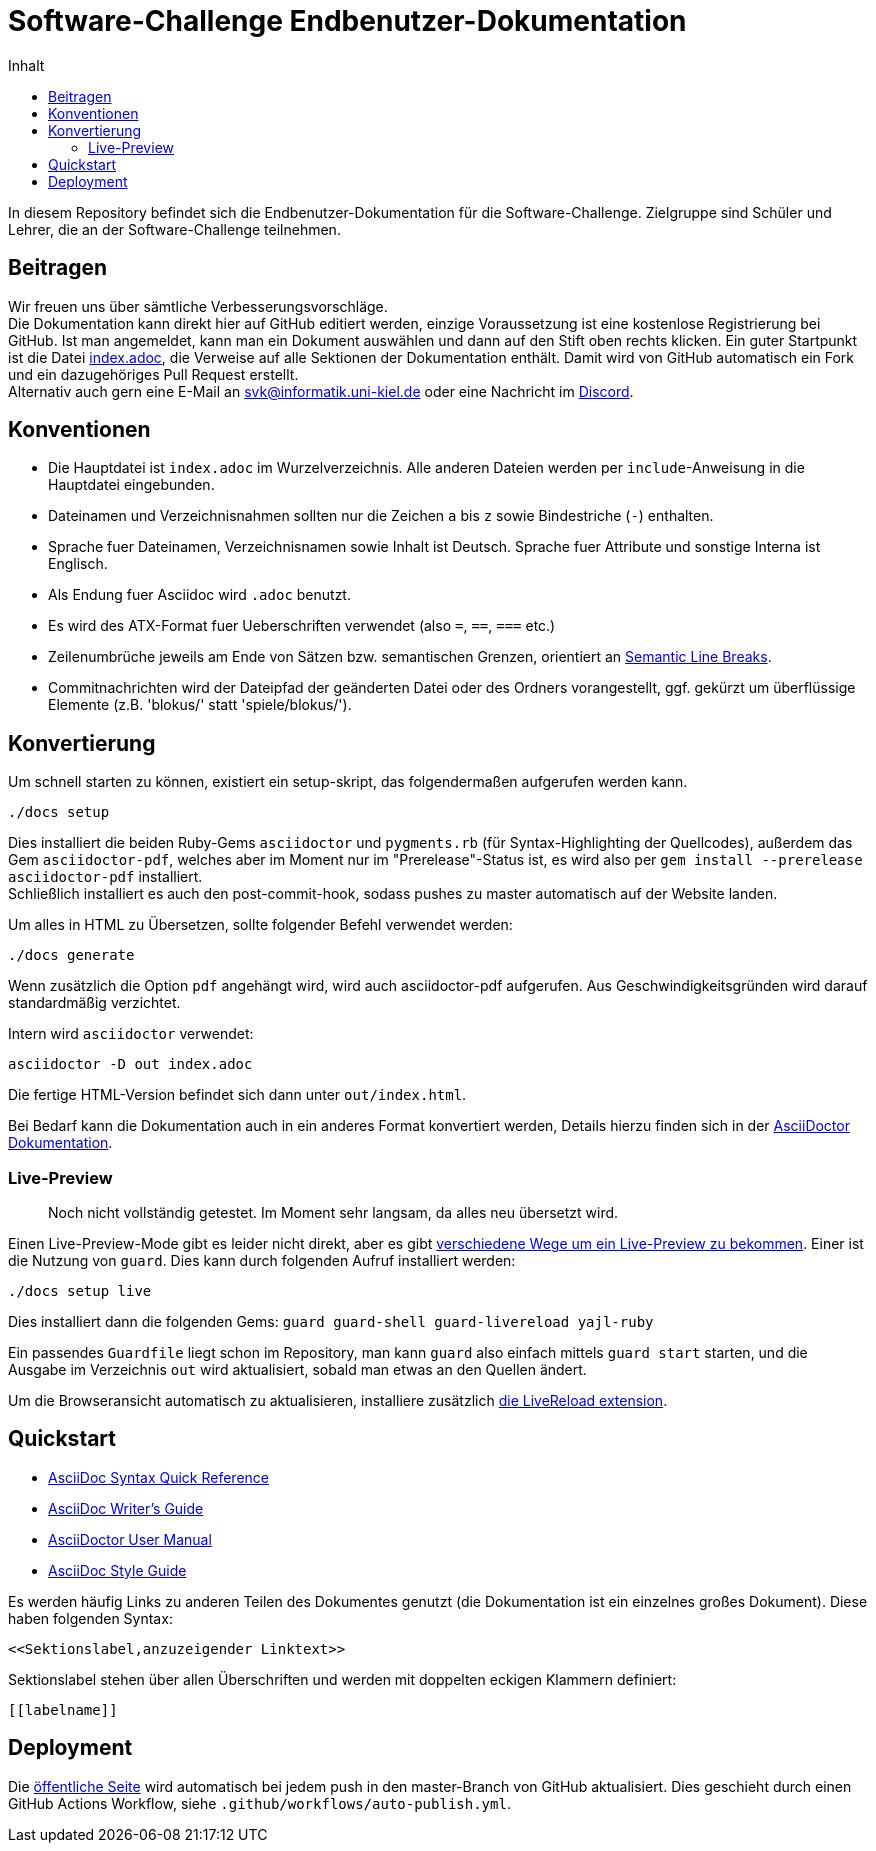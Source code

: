 = Software-Challenge Endbenutzer-Dokumentation
:toc:
:toc-title: Inhalt

In diesem Repository befindet sich die Endbenutzer-Dokumentation für die Software-Challenge.
Zielgruppe sind Schüler und Lehrer, die an der Software-Challenge teilnehmen.

== Beitragen

Wir freuen uns über sämtliche Verbesserungsvorschläge. +
Die Dokumentation kann direkt hier auf GitHub editiert werden, einzige Voraussetzung ist eine kostenlose Registrierung bei GitHub.
Ist man angemeldet, kann man ein Dokument auswählen und dann auf den Stift oben rechts klicken.
Ein guter Startpunkt ist die Datei https://github.com/CAU-Kiel-Tech-Inf/socha-enduser-docs/blob/master/index.adoc[index.adoc], die Verweise auf alle Sektionen der Dokumentation enthält.
Damit wird von GitHub automatisch ein Fork und ein dazugehöriges Pull Request erstellt. +
Alternativ auch gern eine E-Mail an svk@informatik.uni-kiel.de oder eine Nachricht im https://discord.gg/jhyF7EU[Discord].

== Konventionen

* Die Hauptdatei ist `index.adoc` im Wurzelverzeichnis.
  Alle anderen Dateien werden per `include`-Anweisung in die Hauptdatei eingebunden.
* Dateinamen und Verzeichnisnahmen sollten nur die Zeichen `a` bis `z`
  sowie Bindestriche (`-`) enthalten.
* Sprache fuer Dateinamen, Verzeichnisnamen sowie Inhalt ist Deutsch.
  Sprache fuer Attribute und sonstige Interna ist Englisch.
* Als Endung fuer Asciidoc wird `.adoc` benutzt.
* Es wird des ATX-Format fuer Ueberschriften verwendet (also `=`, `==`, `===` etc.)
* Zeilenumbrüche jeweils am Ende von Sätzen bzw. semantischen Grenzen, orientiert an https://sembr.org[Semantic Line Breaks].
* Commitnachrichten wird der Dateipfad der geänderten Datei oder des Ordners vorangestellt,
  ggf. gekürzt um überflüssige Elemente (z.B. 'blokus/' statt 'spiele/blokus/').

== Konvertierung

Um schnell starten zu können, existiert ein setup-skript, das folgendermaßen aufgerufen werden kann.

----
./docs setup
----

Dies installiert die beiden Ruby-Gems `asciidoctor` und `pygments.rb` (für Syntax-Highlighting der Quellcodes),
außerdem das Gem `asciidoctor-pdf`, welches aber im Moment nur im "Prerelease"-Status ist, es wird also per `gem install --prerelease asciidoctor-pdf` installiert. +
Schließlich installiert es auch den post-commit-hook, sodass pushes zu master automatisch auf der Website landen.

Um alles in HTML zu Übersetzen, sollte folgender Befehl verwendet werden:

----
./docs generate
----

Wenn zusätzlich die Option `pdf` angehängt wird, wird auch asciidoctor-pdf aufgerufen.
Aus Geschwindigkeitsgründen wird darauf standardmäßig verzichtet.

Intern wird `asciidoctor` verwendet:

----
asciidoctor -D out index.adoc
----

Die fertige HTML-Version befindet sich dann unter `out/index.html`.

Bei Bedarf kann die Dokumentation auch in ein anderes Format konvertiert werden,
Details hierzu finden sich in der http://asciidoctor.org/docs/user-manual/#processing-your-content[AsciiDoctor Dokumentation].

=== Live-Preview

> Noch nicht vollständig getestet. Im Moment sehr langsam, da alles neu übersetzt wird.

Einen Live-Preview-Mode gibt es leider nicht direkt, aber es gibt
http://asciidoctor.org/docs/editing-asciidoc-with-live-preview/[verschiedene Wege um ein Live-Preview zu bekommen].
Einer ist die Nutzung von `guard`. Dies kann durch folgenden Aufruf installiert werden:

----
./docs setup live
----
Dies installiert dann die folgenden Gems: `guard guard-shell guard-livereload yajl-ruby`

Ein passendes `Guardfile` liegt schon im Repository, man kann `guard` also einfach mittels `guard start` starten,
und die Ausgabe im Verzeichnis `out` wird aktualisiert, sobald man etwas an den Quellen ändert.

Um die Browseransicht automatisch zu aktualisieren, installiere zusätzlich http://livereload.com/extensions/[die LiveReload extension].

== Quickstart

* http://asciidoctor.org/docs/asciidoc-syntax-quick-reference/[AsciiDoc Syntax Quick Reference]
* http://asciidoctor.org/docs/asciidoc-writers-guide/[AsciiDoc Writer's Guide]
* http://asciidoctor.org/docs/user-manual/[AsciiDoctor User Manual]
* http://asciidoctor.org/docs/asciidoc-recommended-practices/[AsciiDoc Style Guide]

Es werden häufig Links zu anderen Teilen des Dokumentes genutzt (die Dokumentation ist ein einzelnes großes Dokument).
Diese haben folgenden Syntax:

[source,asciidoc]
----
<<Sektionslabel,anzuzeigender Linktext>>
----

Sektionslabel stehen über allen Überschriften und werden mit doppelten eckigen Klammern definiert:

[source,asciidoc]
----
[[labelname]]
----

== Deployment

Die https://cau-kiel-tech-inf.github.io/socha-enduser-docs[öffentliche Seite] wird automatisch bei jedem push in den master-Branch von GitHub aktualisiert.
Dies geschieht durch einen GitHub Actions Workflow, siehe `.github/workflows/auto-publish.yml`.
